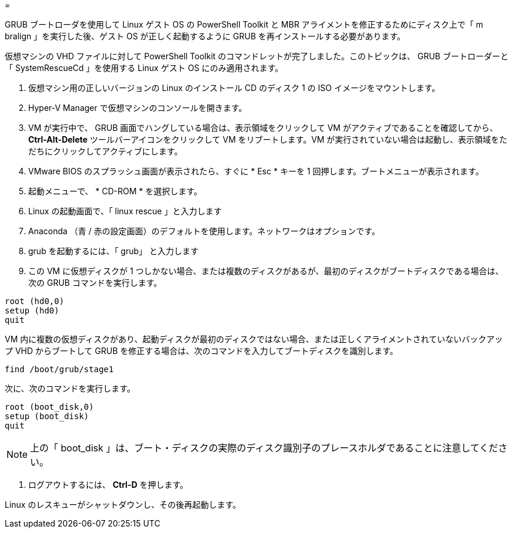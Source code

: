 = 


GRUB ブートローダを使用して Linux ゲスト OS の PowerShell Toolkit と MBR アライメントを修正するためにディスク上で「 m bralign 」を実行した後、ゲスト OS が正しく起動するように GRUB を再インストールする必要があります。

仮想マシンの VHD ファイルに対して PowerShell Toolkit のコマンドレットが完了しました。このトピックは、 GRUB ブートローダーと「 SystemRescueCd 」を使用する Linux ゲスト OS にのみ適用されます。

. 仮想マシン用の正しいバージョンの Linux のインストール CD のディスク 1 の ISO イメージをマウントします。
. Hyper-V Manager で仮想マシンのコンソールを開きます。
. VM が実行中で、 GRUB 画面でハングしている場合は、表示領域をクリックして VM がアクティブであることを確認してから、 *Ctrl-Alt-Delete* ツールバーアイコンをクリックして VM をリブートします。VM が実行されていない場合は起動し、表示領域をただちにクリックしてアクティブにします。
. VMware BIOS のスプラッシュ画面が表示されたら、すぐに * Esc * キーを 1 回押します。ブートメニューが表示されます。
. 起動メニューで、 * CD-ROM * を選択します。
. Linux の起動画面で、「 linux rescue 」と入力します
. Anaconda （青 / 赤の設定画面）のデフォルトを使用します。ネットワークはオプションです。
. grub を起動するには、「 grub」 と入力します
. この VM に仮想ディスクが 1 つしかない場合、または複数のディスクがあるが、最初のディスクがブートディスクである場合は、次の GRUB コマンドを実行します。


[listing]
----
root (hd0,0)
setup (hd0)
quit
----
VM 内に複数の仮想ディスクがあり、起動ディスクが最初のディスクではない場合、または正しくアライメントされていないバックアップ VHD からブートして GRUB を修正する場合は、次のコマンドを入力してブートディスクを識別します。

[listing]
----
find /boot/grub/stage1
----
次に、次のコマンドを実行します。

[listing]
----
root (boot_disk,0)
setup (boot_disk)
quit
----

NOTE: 上の「 boot_disk 」は、ブート・ディスクの実際のディスク識別子のプレースホルダであることに注意してください。

. ログアウトするには、 *Ctrl-D* を押します。


Linux のレスキューがシャットダウンし、その後再起動します。
